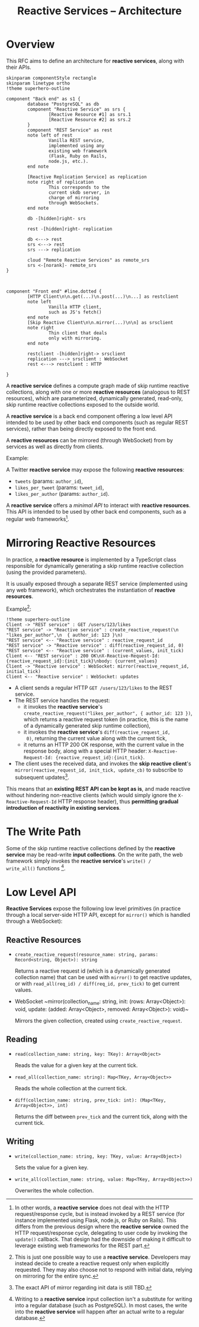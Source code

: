 #+title: Reactive Services -- Architecture

* Overview

This RFC aims to define an architecture for *reactive services*, along
with their APIs.

#+begin_src plantuml :file architecture.png
  skinparam componentStyle rectangle
  skinparam linetype ortho
  !theme superhero-outline

  component "Back end" as s1 {
          database "PostgreSQL" as db
          component "Reactive Service" as srs {
                  [Reactive Resource #1] as srs.1
                  [Reactive Resource #2] as srs.2
          }
          component "REST Service" as rest
          note left of rest
                  Vanilla REST service,
                  implemented using any
                  existing web framework
                  (Flask, Ruby on Rails,
                  node.js, etc.).
          end note

          [Reactive Replication Service] as replication
          note right of replication
                  This corresponds to the
                  current skdb server, in
                  charge of mirroring
                  through WebSockets.
          end note

          db -[hidden]right- srs

          rest -[hidden]right- replication

          db <---> rest
          srs <---> rest
          srs ---> replication

          cloud "Remote Reactive Services" as remote_srs
          srs <-[norank]- remote_srs
  }



  component "Front end" #line.dotted {
          [HTTP Client\n\n.get(...)\n.post(...)\n...] as restclient
          note left
                  Vanilla HTTP client,
                  such as JS's fetch()
          end note
          [Skip Reactive Client\n\n.mirror(...)\n\n] as srsclient
          note right
                  Thin client that deals
                  only with mirroring.
          end note

          restclient -[hidden]right-> srsclient
          replication ---> srsclient : WebSocket
          rest <---> restclient : HTTP

  }
#+end_src

A *reactive service* defines a compute graph made of skip runtime
reactive collections, along with one or more *reactive resources*
(analogous to REST resources), which are parameterized, dynamically
generated, read-only, skip runtime reactive collections exposed to the
outside world.

A *reactive service* is a back end component offering a low level API
intended to be used by other back end components (such as regular REST
services), rather than being directly exposed to the front end.

A *reactive resources* can be mirrored (through WebSocket) from by
services as well as directly from clients.

Example:

A Twitter *reactive service* may expose the following *reactive resources*:
- ~tweets~ (params: ~author_id~),
- ~likes_per_tweet~ (params: ~tweet_id~),
- ~likes_per_author~ (params: ~author_id~).

A *reactive service* offers a [[*Low Level API][minimal API]] to interact with *reactive
resources*. This API is intended to be used by other back end
components, such as a regular web frameworks[fn:1].

[fn:1] In other words, a *reactive service* does not deal with the
HTTP request/response cycle, but is instead invoked by a REST service
(for instance implemented using Flask, node.js, or Ruby on
Rails). This differs from the previous design where the *reactive
service* owned the HTTP request/response cycle, delegating to user
code by invoking the ~update()~ callback. That design had the downside
of making it difficult to leverage existing web frameworks for the
REST part.

* Mirroring Reactive Resources

In practice, a *reactive resource* is implemented by a TypeScript
class responsible for dynamically generating a skip runtime reactive
collection (using the provided parameters).

It is usually exposed through a separate REST service (implemented
using any web framework), which orchestrates the instantiation of
*reactive resources*.

Example[fn:2]:
#+BEGIN_SRC plantuml :file mirroring.png
  !theme superhero-outline
  Client -> "REST service" : GET /users/123/likes
  "REST service" -> "Reactive service" : create_reactive_request(\n  "likes_per_author",\n  { author_id: 123 }\n)
  "REST service" <-- "Reactive service" : reactive_request_id
  "REST service" -> "Reactive service" : diff(reactive_request_id, 0)
  "REST service" <-- "Reactive service" : (current_values, init_tick)
  Client <-- "REST service" : 200 OK\nX-Reactive-Request-Id: {reactive_request_id}:{init_tick}\nbody: {current_values}
  Client -> "Reactive service" : WebSocket: mirror(reactive_request_id, initial_tick)
  Client <-- "Reactive service" : WebSocket: updates
#+END_SRC

- A client sends a regular HTTP ~GET /users/123/likes~ to the REST
  service.
- The REST service handles the request:
  - it invokes the *reactive service*'s
    ~create_reactive_request("likes_per_author", { author_id: 123 })~,
    which returns a reactive request token (in practice, this is the
    name of a dynamically generated skip runtime collection),
  - it invokes the *reactive service*'s ~diff(reactive_request_id,
    0)~, returning the current value along with the current tick,
  - it returns an HTTP 200 OK response, with the current value in the
    response body, along with a special HTTP header:
    ~X-Reactive-Request-Id: {reactive_request_id}:{init_tick}~.
- The client uses the received data, and invokes the *skip reactive
  client*'s ~mirror(reactive_request_id, init_tick, update_cb)~ to
  subscribe to subsequent updates[fn:3].

[fn:2] This is just one possible way to use a *reactive
service*. Developers may instead decide to create a reactive request
only when explicitly requested. They may also choose not to respond
with initial data, relying on mirroring for the entire sync.

[fn:3] The exact API of mirror regarding init data is still TBD.


This means that an *existing REST API can be kept as is*, and made
reactive without hindering non-reactive clients (which would simply
ignore the ~X-Reactive-Request-Id~ HTTP response header), thus
*permitting gradual introduction of reactivity in existing services*.

* The Write Path

Some of the skip runtime reactive collections defined by the *reactive
service* may be read-write *input collections*.  On the write path,
the web framework simply invokes the *reactive service*'s ~write() /
write_all()~ functions [fn:4].

[fn:4] Writing to a *reactive service* input collection isn't a
substitute for writing into a regular database (such as
PostgreSQL). In most cases, the write into the *reactive service* will
happen after an actual write to a regular database.

* Low Level API

*Reactive Services* expose the following low level primitives (in
practice through a local server-side HTTP API, except for ~mirror()~
which is handled through a WebSocket):

** Reactive Resources

- ~create_reactive_request(resource_name: string, params: Record<string, Object>): string~

  Returns a reactive request id (which is a dynamically generated
  collection name) that can be used with ~mirror()~ to get reactive
  updates, or with ~read_all(req_id) / diff(req_id, prev_tick)~ to get
  current values.

- WebSocket ~mirror(collection_name: string, init: (rows:
  Array<Object>): void, update: (added: Array<Object>, removed:
  Array<Object>): void)~

  Mirrors the given collection, created using ~create_reactive_request~.

** Reading

- ~read(collection_name: string, key: TKey): Array<Object>~

  Reads the value for a given key at the current tick.

- ~read_all(collection_name: string): Map<TKey, Array<Object>>~

  Reads the whole collection at the current tick.

- ~diff(collection_name: string, prev_tick: int): (Map<TKey, Array<Object>>, int)~

  Returns the diff between ~prev_tick~ and the current tick, along
  with the current tick.

** Writing

- ~write(collection_name: string, key: TKey, value: Array<Object>)~

  Sets the value for a given key.
- ~write_all(collection_name: string, value: Map<TKey, Array<Object>>)~

  Overwrites the whole collection.
